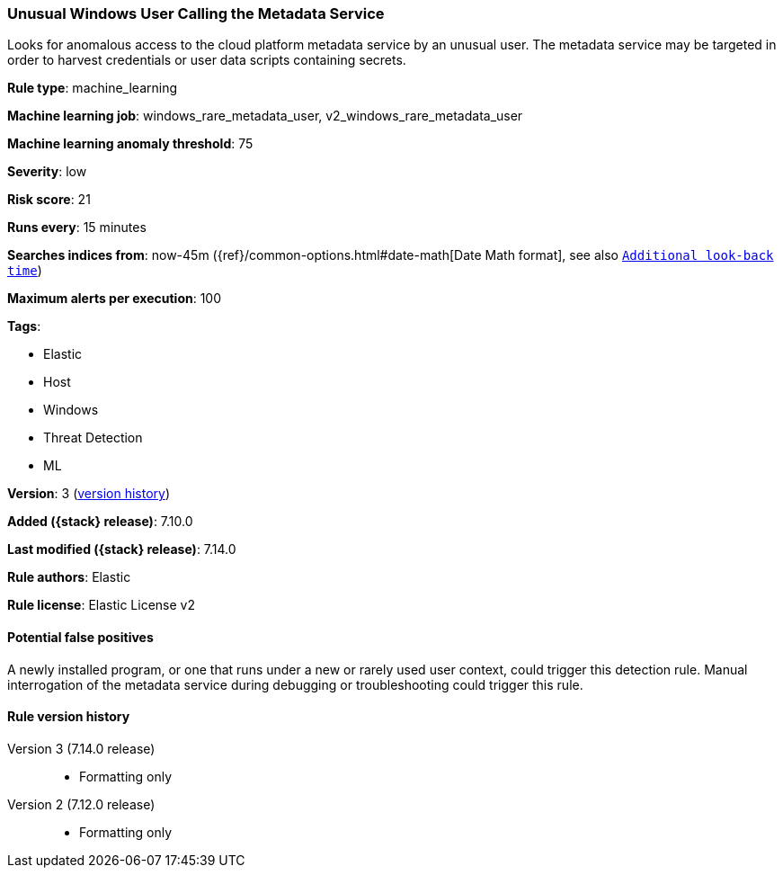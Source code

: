 [[unusual-windows-user-calling-the-metadata-service]]
=== Unusual Windows User Calling the Metadata Service

Looks for anomalous access to the cloud platform metadata service by an unusual user. The metadata service may be targeted in order to harvest credentials or user data scripts containing secrets.

*Rule type*: machine_learning

*Machine learning job*: windows_rare_metadata_user, v2_windows_rare_metadata_user

*Machine learning anomaly threshold*: 75


*Severity*: low

*Risk score*: 21

*Runs every*: 15 minutes

*Searches indices from*: now-45m ({ref}/common-options.html#date-math[Date Math format], see also <<rule-schedule, `Additional look-back time`>>)

*Maximum alerts per execution*: 100

*Tags*:

* Elastic
* Host
* Windows
* Threat Detection
* ML

*Version*: 3 (<<unusual-windows-user-calling-the-metadata-service-history, version history>>)

*Added ({stack} release)*: 7.10.0

*Last modified ({stack} release)*: 7.14.0

*Rule authors*: Elastic

*Rule license*: Elastic License v2

==== Potential false positives

A newly installed program, or one that runs under a new or rarely used user context, could trigger this detection rule. Manual interrogation of the metadata service during debugging or troubleshooting could trigger this rule.

[[unusual-windows-user-calling-the-metadata-service-history]]
==== Rule version history

Version 3 (7.14.0 release)::
* Formatting only

Version 2 (7.12.0 release)::
* Formatting only

